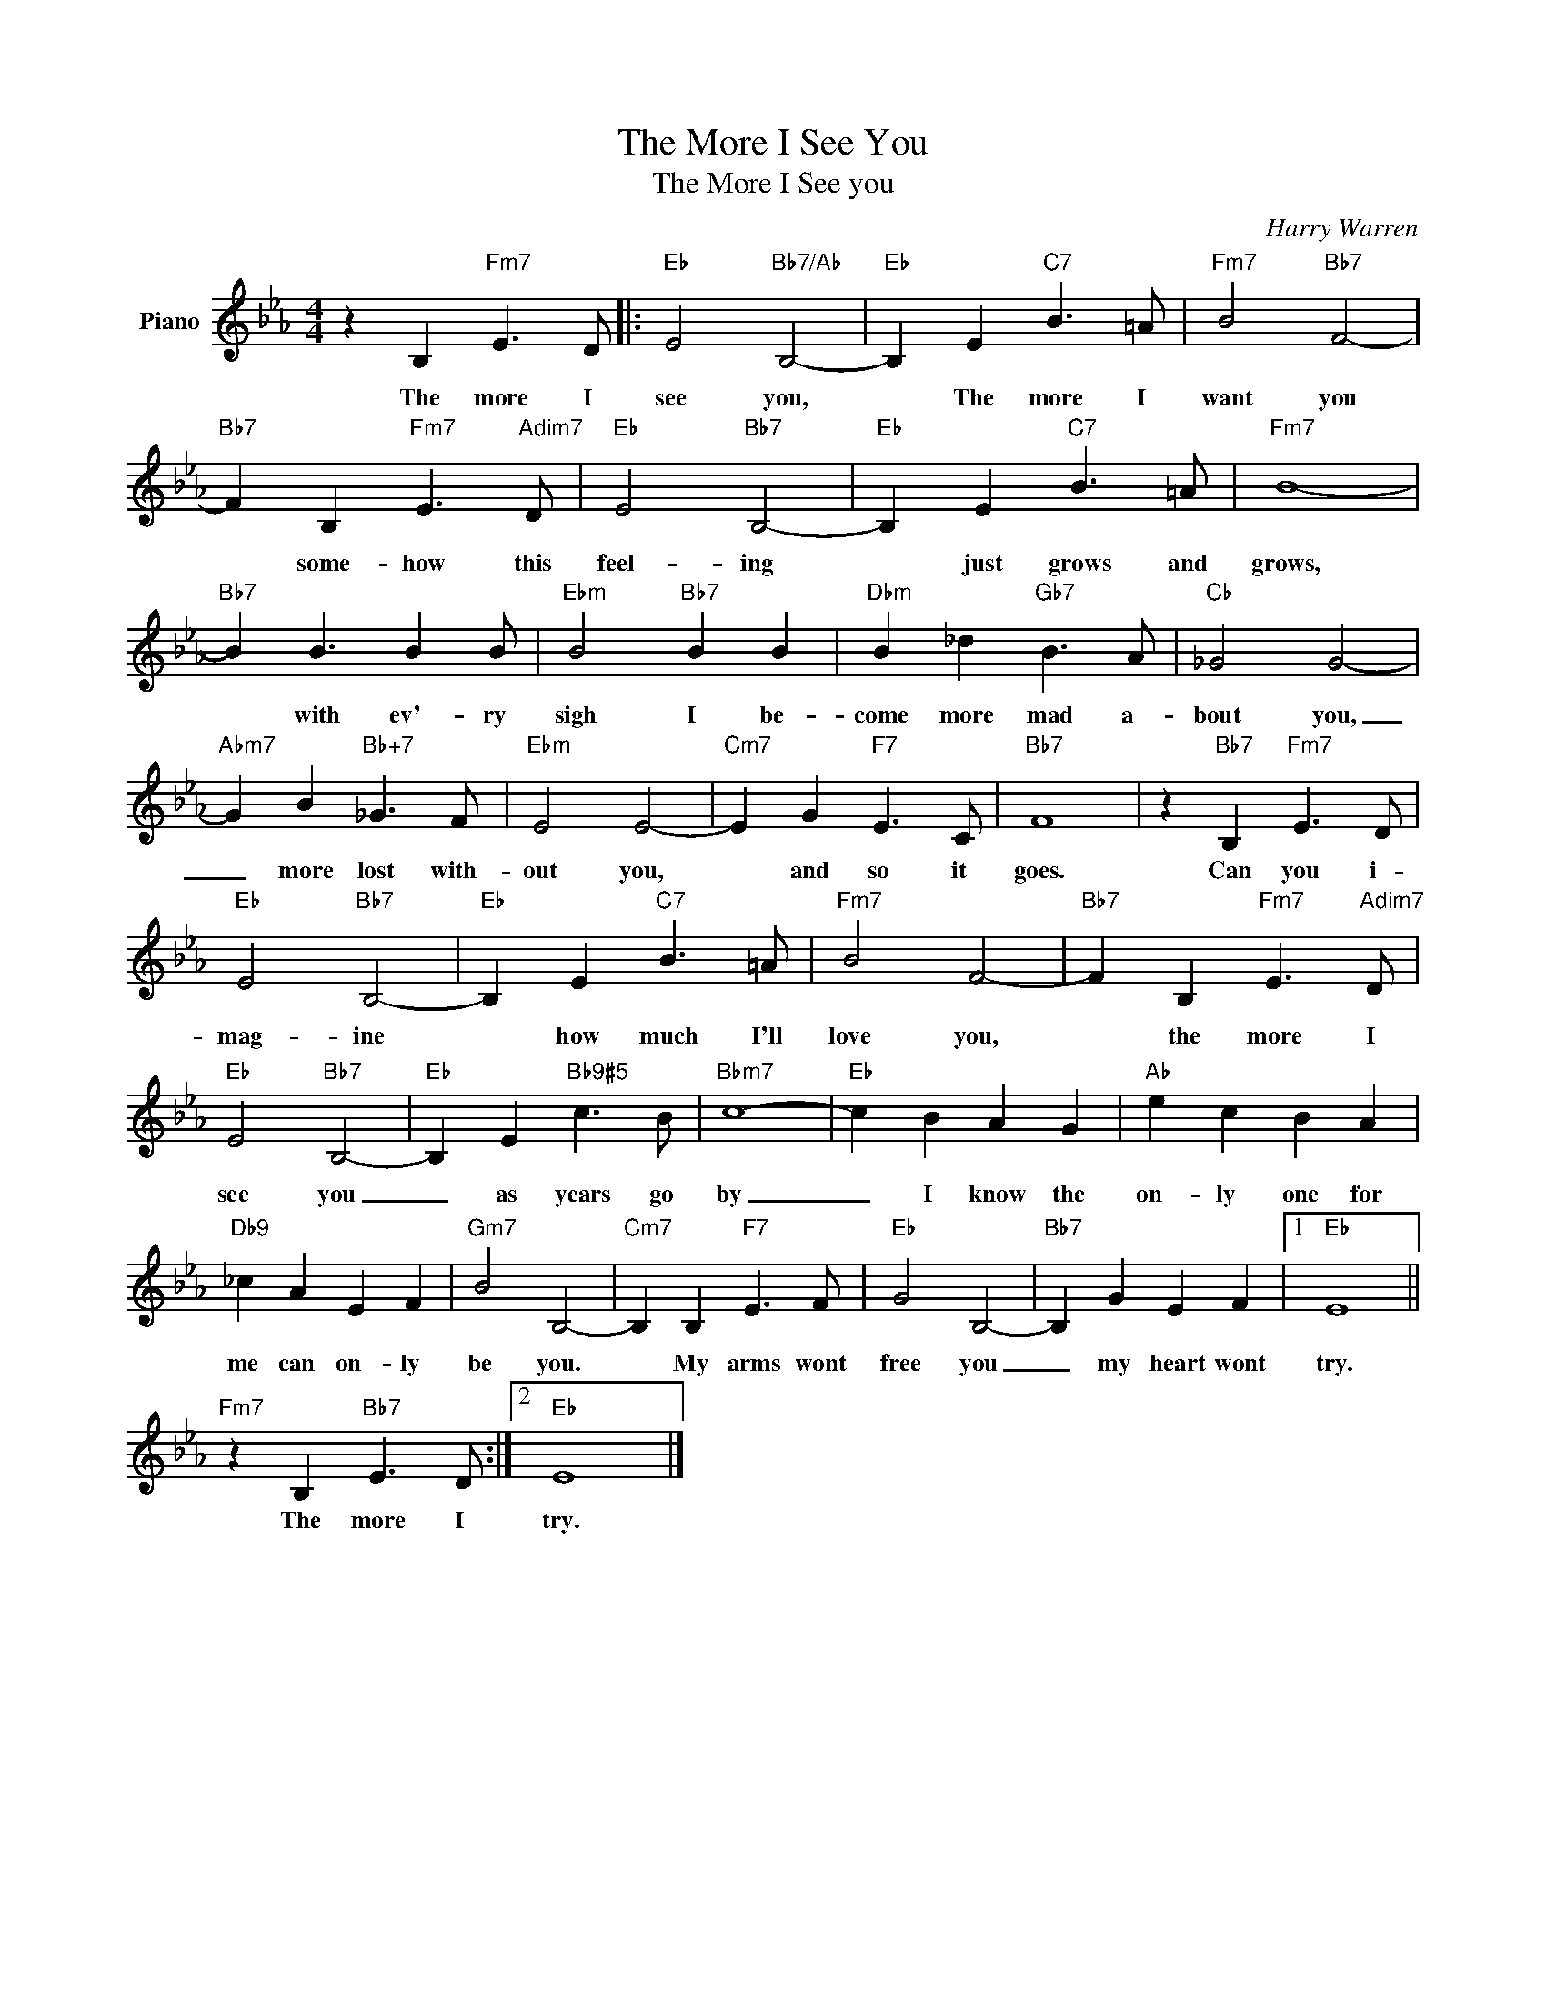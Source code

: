 X:1
T:The More I See You
T:The More I See you
C:Harry Warren
Z:All Rights Reserved
L:1/4
M:4/4
K:Eb
V:1 treble nm="Piano"
%%MIDI program 0
V:1
 z B,"Fm7" E3/2 D/ |:"Eb" E2"Bb7/Ab" B,2- |"Eb" B, E"C7" B3/2 =A/ |"Fm7" B2"Bb7" F2- | %4
w: The more I|see you,|* The more I|want you|
"Bb7" F B,"Fm7" E3/2"Adim7" D/ |"Eb" E2"Bb7" B,2- |"Eb" B, E"C7" B3/2 =A/ |"Fm7" B4- | %8
w: * some- how this|feel- ing|* just grows and|grows,|
"Bb7" B B3/2 B B/ |"Ebm" B2"Bb7" B B |"Dbm" B _d"Gb7" B3/2 A/ |"Cb" _G2 G2- | %12
w: * with ev'- ry|sigh I be-|come more mad a-|bout you,|
"Abm7" G B"Bb+7" _G3/2 F/ |"Ebm" E2 E2- |"Cm7" E G"F7" E3/2 C/ |"Bb7" F4 | z"Bb7" B,"Fm7" E3/2 D/ | %17
w: _ more lost with-|out you,|* and so it|goes.|Can you i-|
"Eb" E2"Bb7" B,2- |"Eb" B, E"C7" B3/2 =A/ |"Fm7" B2 F2- |"Bb7" F B,"Fm7" E3/2"Adim7" D/ | %21
w: mag- ine|* how much I'll|love you,|* the more I|
"Eb" E2"Bb7" B,2- |"Eb" B, E"Bb9#5" c3/2 B/ |"Bbm7" c4- |"Eb" c B A G |"Ab" e c B A | %26
w: see you|_ as years go|by|_ I know the|on- ly one for|
"Db9" _c A E F |"Gm7" B2 B,2- |"Cm7" B, B,"F7" E3/2 F/ |"Eb" G2 B,2- |"Bb7" B, G E F |1"Eb" E4 || %32
w: me can on- ly|be you.|* My arms wont|free you|_ my heart wont|try.|
"Fm7" z B,"Bb7" E3/2 D/ :|2"Eb" E4 |] %34
w: The more I|try.|

